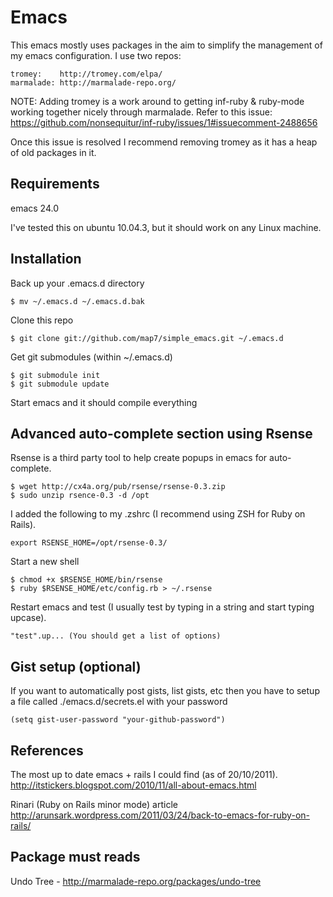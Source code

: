 * Emacs

This emacs mostly uses packages in the aim to simplify the management of my emacs configuration. I use two repos:

: tromey:    http://tromey.com/elpa/
: marmalade: http://marmalade-repo.org/

NOTE: Adding tromey is a work around to getting inf-ruby & ruby-mode working together nicely through marmalade. Refer to this issue:
https://github.com/nonsequitur/inf-ruby/issues/1#issuecomment-2488656

Once this issue is resolved I recommend removing tromey as it has a heap of old packages in it.

** Requirements

emacs 24.0

I've tested this on ubuntu 10.04.3, but it should work on any Linux machine.

** Installation

Back up your .emacs.d directory
: $ mv ~/.emacs.d ~/.emacs.d.bak

Clone this repo
: $ git clone git://github.com/map7/simple_emacs.git ~/.emacs.d

Get git submodules (within ~/.emacs.d)
: $ git submodule init
: $ git submodule update

Start emacs and it should compile everything

** Advanced auto-complete section using Rsense

Rsense is a third party tool to help create popups in emacs for auto-complete.
: $ wget http://cx4a.org/pub/rsense/rsense-0.3.zip
: $ sudo unzip rsence-0.3 -d /opt

I added the following to my .zshrc (I recommend using ZSH for Ruby on Rails).
: export RSENSE_HOME=/opt/rsense-0.3/

Start a new shell
: $ chmod +x $RSENSE_HOME/bin/rsense
: $ ruby $RSENSE_HOME/etc/config.rb > ~/.rsense

Restart emacs and test (I usually test by typing in a string and start typing upcase).
: "test".up... (You should get a list of options)

** Gist setup (optional)
If you want to automatically post gists, list gists, etc then you have to setup a file called ./emacs.d/secrets.el with your password

: (setq gist-user-password "your-github-password")

** References

The most up to date emacs + rails I could find (as of 20/10/2011).
http://itstickers.blogspot.com/2010/11/all-about-emacs.html

Rinari (Ruby on Rails minor mode) article
http://arunsark.wordpress.com/2011/03/24/back-to-emacs-for-ruby-on-rails/

** Package must reads

Undo Tree - http://marmalade-repo.org/packages/undo-tree
